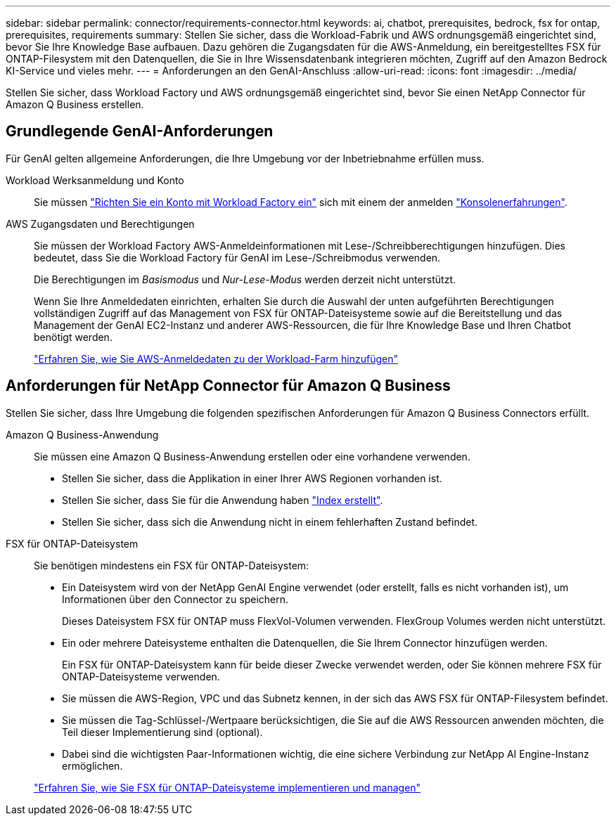 ---
sidebar: sidebar 
permalink: connector/requirements-connector.html 
keywords: ai, chatbot, prerequisites, bedrock, fsx for ontap, prerequisites, requirements 
summary: Stellen Sie sicher, dass die Workload-Fabrik und AWS ordnungsgemäß eingerichtet sind, bevor Sie Ihre Knowledge Base aufbauen. Dazu gehören die Zugangsdaten für die AWS-Anmeldung, ein bereitgestelltes FSX für ONTAP-Filesystem mit den Datenquellen, die Sie in Ihre Wissensdatenbank integrieren möchten, Zugriff auf den Amazon Bedrock KI-Service und vieles mehr. 
---
= Anforderungen an den GenAI-Anschluss
:allow-uri-read: 
:icons: font
:imagesdir: ../media/


[role="lead"]
Stellen Sie sicher, dass Workload Factory und AWS ordnungsgemäß eingerichtet sind, bevor Sie einen NetApp Connector für Amazon Q Business erstellen.



== Grundlegende GenAI-Anforderungen

Für GenAI gelten allgemeine Anforderungen, die Ihre Umgebung vor der Inbetriebnahme erfüllen muss.

Workload Werksanmeldung und Konto:: Sie müssen https://docs.netapp.com/us-en/workload-setup-admin/sign-up-saas.html["Richten Sie ein Konto mit Workload Factory ein"^] sich mit einem der anmelden https://docs.netapp.com/us-en/workload-setup-admin/console-experiences.html["Konsolenerfahrungen"^].
AWS Zugangsdaten und Berechtigungen:: Sie müssen der Workload Factory AWS-Anmeldeinformationen mit Lese-/Schreibberechtigungen hinzufügen. Dies bedeutet, dass Sie die Workload Factory für GenAI im Lese-/Schreibmodus verwenden.
+
--
Die Berechtigungen im _Basismodus_ und _Nur-Lese-Modus_ werden derzeit nicht unterstützt.

Wenn Sie Ihre Anmeldedaten einrichten, erhalten Sie durch die Auswahl der unten aufgeführten Berechtigungen vollständigen Zugriff auf das Management von FSX für ONTAP-Dateisysteme sowie auf die Bereitstellung und das Management der GenAI EC2-Instanz und anderer AWS-Ressourcen, die für Ihre Knowledge Base und Ihren Chatbot benötigt werden.

https://docs.netapp.com/us-en/workload-setup-admin/add-credentials.html["Erfahren Sie, wie Sie AWS-Anmeldedaten zu der Workload-Farm hinzufügen"^]

--




== Anforderungen für NetApp Connector für Amazon Q Business

Stellen Sie sicher, dass Ihre Umgebung die folgenden spezifischen Anforderungen für Amazon Q Business Connectors erfüllt.

Amazon Q Business-Anwendung:: Sie müssen eine Amazon Q Business-Anwendung erstellen oder eine vorhandene verwenden.
+
--
* Stellen Sie sicher, dass die Applikation in einer Ihrer AWS Regionen vorhanden ist.
* Stellen Sie sicher, dass Sie für die Anwendung haben https://docs.aws.amazon.com/amazonq/latest/qbusiness-ug/select-retriever.html["Index erstellt"^].
* Stellen Sie sicher, dass sich die Anwendung nicht in einem fehlerhaften Zustand befindet.


--
FSX für ONTAP-Dateisystem:: Sie benötigen mindestens ein FSX für ONTAP-Dateisystem:
+
--
* Ein Dateisystem wird von der NetApp GenAI Engine verwendet (oder erstellt, falls es nicht vorhanden ist), um Informationen über den Connector zu speichern.
+
Dieses Dateisystem FSX für ONTAP muss FlexVol-Volumen verwenden. FlexGroup Volumes werden nicht unterstützt.

* Ein oder mehrere Dateisysteme enthalten die Datenquellen, die Sie Ihrem Connector hinzufügen werden.
+
Ein FSX für ONTAP-Dateisystem kann für beide dieser Zwecke verwendet werden, oder Sie können mehrere FSX für ONTAP-Dateisysteme verwenden.

* Sie müssen die AWS-Region, VPC und das Subnetz kennen, in der sich das AWS FSX für ONTAP-Filesystem befindet.
* Sie müssen die Tag-Schlüssel-/Wertpaare berücksichtigen, die Sie auf die AWS Ressourcen anwenden möchten, die Teil dieser Implementierung sind (optional).
* Dabei sind die wichtigsten Paar-Informationen wichtig, die eine sichere Verbindung zur NetApp AI Engine-Instanz ermöglichen.


https://docs.netapp.com/us-en/workload-fsx-ontap/create-file-system.html["Erfahren Sie, wie Sie FSX für ONTAP-Dateisysteme implementieren und managen"^]

--

